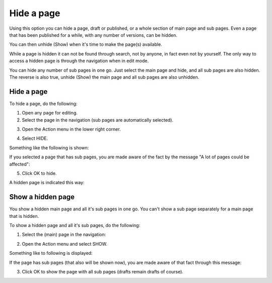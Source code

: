 Hide a page
==============

Using this option you can hide a page, draft or published, or a whole section of main page and sub pages. Even a page that has been published for a while, with any number of versions, can be hidden.  

You can then unhide (Show) when it's time to make the page(s) available.

While a page is hidden it can not be found through search, not by anyone, in fact even not by yourself. The only way to access a hidden page is through the navigation when in edit mode.

You can hide any number of sub pages in one go. Just select the main page and hide, and all sub pages are also hidden. The reverse is also true, unhide (Show) the main page and all sub pages are also unhidden.

Hide a page
************
To hide a page, do the following:

1. Open any page for editing.
2. Select the page in the navigation (sub pages are automatically selected).

.. image:: hide-select-new.png

3. Open the Action menu in the lower right corner.

.. image:: hide-menu-new.png

4. Select HIDE.

.. image:: hide-menu-select-new.png

Something like the following is shown:

.. image:: hide-message-new.png

If you selected a page that has sub pages, you are made aware of the fact by the message "A lot of pages could be affected":

.. image:: hide-message-several.png

5. Click OK to hide.

A hidden page is indicated this way:

.. image:: pages-hidden-new-frame.png

Show a hidden page
*********************
You show a hidden main page and all it's sub pages in one go. You can't show a sub page separately for a main page that is hidden.

To show a hidden page and all it's sub pages, do the following:

1. Select the (main) page in the navigation:

.. image:: unhide-select-new.png

2. Open the Action menu and select SHOW.

.. image:: unhide-show-new.png

Something like to following is displayed:

.. image:: unhide-show-message-new.png

If the page has sub pages (that also will be shown now), you are made aware of that fact through this message:

.. image:: unhide-show-message-several.png

3. Click OK to show the page with all sub pages (drafts remain drafts of course).









